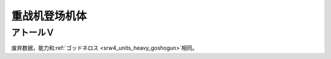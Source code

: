 .. _srw4_units_heavy_metal_l_gaim:

重战机登场机体
==============

----------------
アトールＶ
----------------
废弃数据，能力和\ :ref:`ゴッドネロス <srw4_units_heavy_goshogun>`\ 相同。